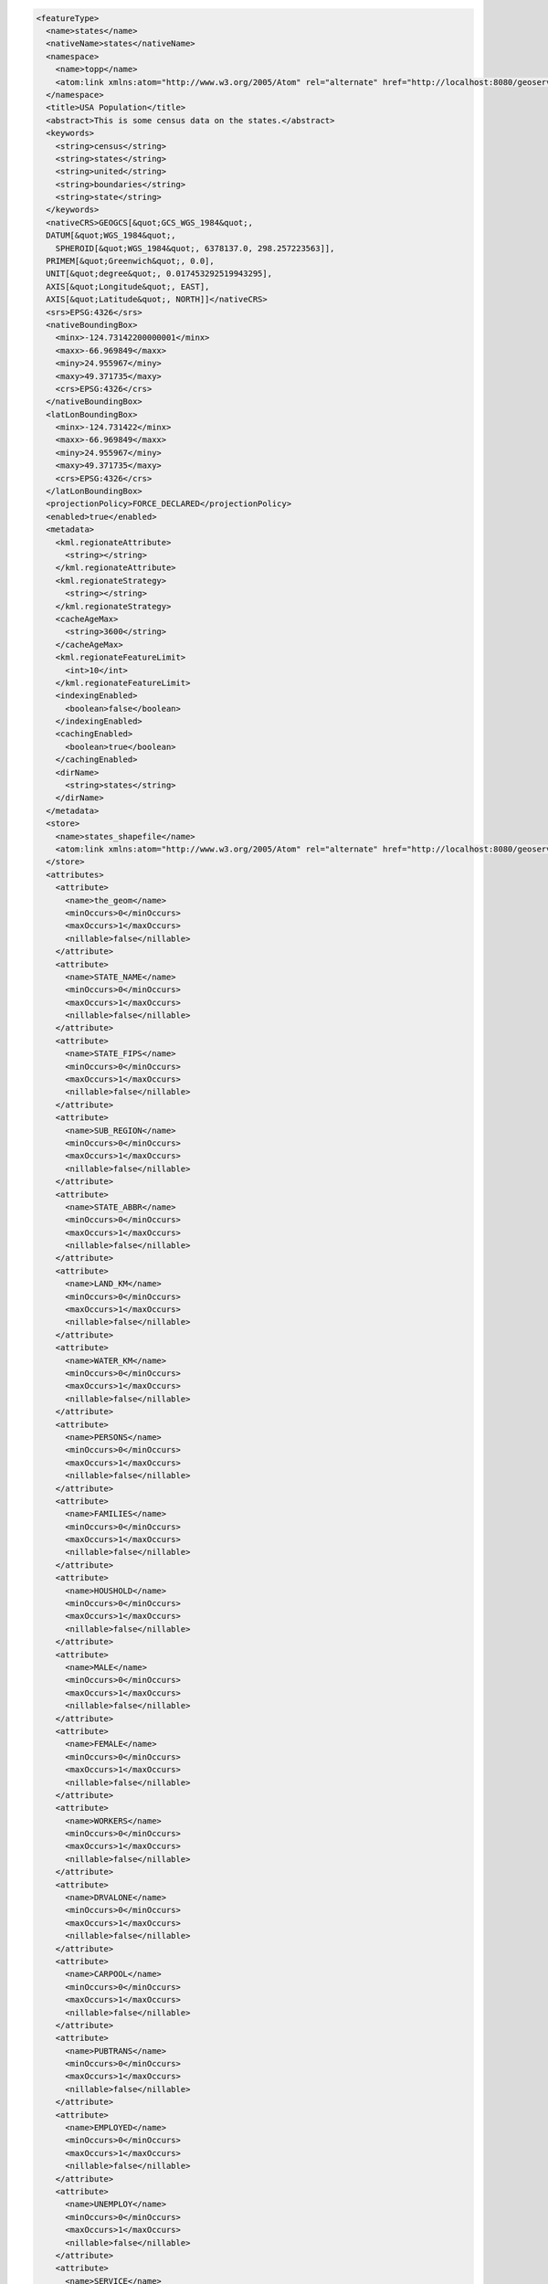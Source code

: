.. _featuretype_xml:

.. code-block:: xml

   <featureType>
     <name>states</name>
     <nativeName>states</nativeName>
     <namespace>
       <name>topp</name>
       <atom:link xmlns:atom="http://www.w3.org/2005/Atom" rel="alternate" href="http://localhost:8080/geoserver/rest/namespaces/topp.xml" type="application/xml"/>
     </namespace>
     <title>USA Population</title>
     <abstract>This is some census data on the states.</abstract>
     <keywords>
       <string>census</string>
       <string>states</string>
       <string>united</string>
       <string>boundaries</string>
       <string>state</string>
     </keywords>
     <nativeCRS>GEOGCS[&quot;GCS_WGS_1984&quot;, 
     DATUM[&quot;WGS_1984&quot;, 
       SPHEROID[&quot;WGS_1984&quot;, 6378137.0, 298.257223563]], 
     PRIMEM[&quot;Greenwich&quot;, 0.0], 
     UNIT[&quot;degree&quot;, 0.017453292519943295], 
     AXIS[&quot;Longitude&quot;, EAST], 
     AXIS[&quot;Latitude&quot;, NORTH]]</nativeCRS>
     <srs>EPSG:4326</srs>
     <nativeBoundingBox>
       <minx>-124.73142200000001</minx>
       <maxx>-66.969849</maxx>
       <miny>24.955967</miny>
       <maxy>49.371735</maxy>
       <crs>EPSG:4326</crs>
     </nativeBoundingBox>
     <latLonBoundingBox>
       <minx>-124.731422</minx>
       <maxx>-66.969849</maxx>
       <miny>24.955967</miny>
       <maxy>49.371735</maxy>
       <crs>EPSG:4326</crs>
     </latLonBoundingBox>
     <projectionPolicy>FORCE_DECLARED</projectionPolicy>
     <enabled>true</enabled>
     <metadata>
       <kml.regionateAttribute>
         <string></string>
       </kml.regionateAttribute>
       <kml.regionateStrategy>
         <string></string>
       </kml.regionateStrategy>
       <cacheAgeMax>
         <string>3600</string>
       </cacheAgeMax>
       <kml.regionateFeatureLimit>
         <int>10</int>
       </kml.regionateFeatureLimit>
       <indexingEnabled>
         <boolean>false</boolean>
       </indexingEnabled>
       <cachingEnabled>
         <boolean>true</boolean>
       </cachingEnabled>
       <dirName>
         <string>states</string>
       </dirName>
     </metadata>
     <store>
       <name>states_shapefile</name>
       <atom:link xmlns:atom="http://www.w3.org/2005/Atom" rel="alternate" href="http://localhost:8080/geoserver/rest/workspaces/topp/datastoresstates_shapefile.xml" type="application/xml"/>
     </store>
     <attributes>
       <attribute>
         <name>the_geom</name>
         <minOccurs>0</minOccurs>
         <maxOccurs>1</maxOccurs>
         <nillable>false</nillable>
       </attribute>
       <attribute>
         <name>STATE_NAME</name>
         <minOccurs>0</minOccurs>
         <maxOccurs>1</maxOccurs>
         <nillable>false</nillable>
       </attribute>
       <attribute>
         <name>STATE_FIPS</name>
         <minOccurs>0</minOccurs>
         <maxOccurs>1</maxOccurs>
         <nillable>false</nillable>
       </attribute>
       <attribute>
         <name>SUB_REGION</name>
         <minOccurs>0</minOccurs>
         <maxOccurs>1</maxOccurs>
         <nillable>false</nillable>
       </attribute>
       <attribute>
         <name>STATE_ABBR</name>
         <minOccurs>0</minOccurs>
         <maxOccurs>1</maxOccurs>
         <nillable>false</nillable>
       </attribute>
       <attribute>
         <name>LAND_KM</name>
         <minOccurs>0</minOccurs>
         <maxOccurs>1</maxOccurs>
         <nillable>false</nillable>
       </attribute>
       <attribute>
         <name>WATER_KM</name>
         <minOccurs>0</minOccurs>
         <maxOccurs>1</maxOccurs>
         <nillable>false</nillable>
       </attribute>
       <attribute>
         <name>PERSONS</name>
         <minOccurs>0</minOccurs>
         <maxOccurs>1</maxOccurs>
         <nillable>false</nillable>
       </attribute>
       <attribute>
         <name>FAMILIES</name>
         <minOccurs>0</minOccurs>
         <maxOccurs>1</maxOccurs>
         <nillable>false</nillable>
       </attribute>
       <attribute>
         <name>HOUSHOLD</name>
         <minOccurs>0</minOccurs>
         <maxOccurs>1</maxOccurs>
         <nillable>false</nillable>
       </attribute>
       <attribute>
         <name>MALE</name>
         <minOccurs>0</minOccurs>
         <maxOccurs>1</maxOccurs>
         <nillable>false</nillable>
       </attribute>
       <attribute>
         <name>FEMALE</name>
         <minOccurs>0</minOccurs>
         <maxOccurs>1</maxOccurs>
         <nillable>false</nillable>
       </attribute>
       <attribute>
         <name>WORKERS</name>
         <minOccurs>0</minOccurs>
         <maxOccurs>1</maxOccurs>
         <nillable>false</nillable>
       </attribute>
       <attribute>
         <name>DRVALONE</name>
         <minOccurs>0</minOccurs>
         <maxOccurs>1</maxOccurs>
         <nillable>false</nillable>
       </attribute>
       <attribute>
         <name>CARPOOL</name>
         <minOccurs>0</minOccurs>
         <maxOccurs>1</maxOccurs>
         <nillable>false</nillable>
       </attribute>
       <attribute>
         <name>PUBTRANS</name>
         <minOccurs>0</minOccurs>
         <maxOccurs>1</maxOccurs>
         <nillable>false</nillable>
       </attribute>
       <attribute>
         <name>EMPLOYED</name>
         <minOccurs>0</minOccurs>
         <maxOccurs>1</maxOccurs>
         <nillable>false</nillable>
       </attribute>
       <attribute>
         <name>UNEMPLOY</name>
         <minOccurs>0</minOccurs>
         <maxOccurs>1</maxOccurs>
         <nillable>false</nillable>
       </attribute>
       <attribute>
         <name>SERVICE</name>
         <minOccurs>0</minOccurs>
         <maxOccurs>1</maxOccurs>
         <nillable>false</nillable>
       </attribute>
       <attribute>
         <name>MANUAL</name>
         <minOccurs>0</minOccurs>
         <maxOccurs>1</maxOccurs>
         <nillable>false</nillable>
       </attribute>
       <attribute>
         <name>P_MALE</name>
         <minOccurs>0</minOccurs>
         <maxOccurs>1</maxOccurs>
         <nillable>false</nillable>
       </attribute>
       <attribute>
         <name>P_FEMALE</name>
         <minOccurs>0</minOccurs>
         <maxOccurs>1</maxOccurs>
         <nillable>false</nillable>
       </attribute>
       <attribute>
         <name>SAMP_POP</name>
         <minOccurs>0</minOccurs>
         <maxOccurs>1</maxOccurs>
         <nillable>false</nillable>
       </attribute>
     </attributes>
     <maxFeatures>0</maxFeatures>
     <numDecimals>0</numDecimals>
   </featureType>
